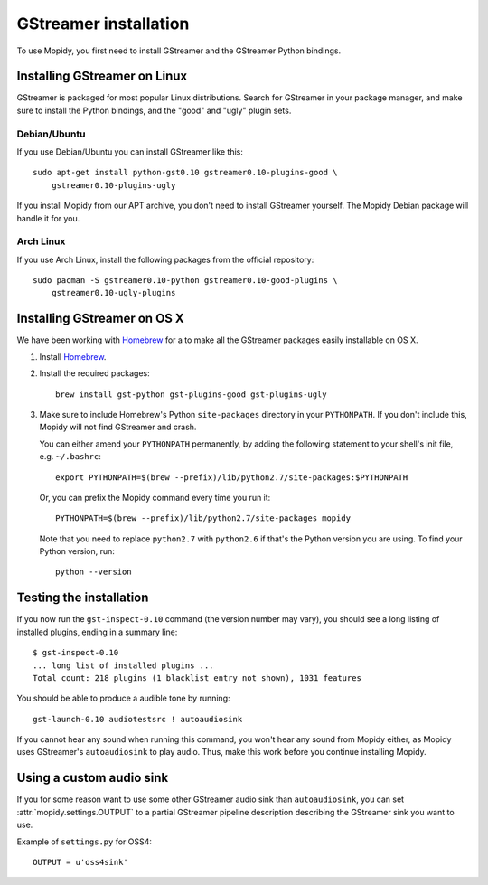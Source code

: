 **********************
GStreamer installation
**********************

To use Mopidy, you first need to install GStreamer and the GStreamer Python
bindings.


Installing GStreamer on Linux
=============================

GStreamer is packaged for most popular Linux distributions. Search for
GStreamer in your package manager, and make sure to install the Python
bindings, and the "good" and "ugly" plugin sets.


Debian/Ubuntu
-------------

If you use Debian/Ubuntu you can install GStreamer like this::

    sudo apt-get install python-gst0.10 gstreamer0.10-plugins-good \
        gstreamer0.10-plugins-ugly

If you install Mopidy from our APT archive, you don't need to install GStreamer
yourself. The Mopidy Debian package will handle it for you.


Arch Linux
----------

If you use Arch Linux, install the following packages from the official
repository::

    sudo pacman -S gstreamer0.10-python gstreamer0.10-good-plugins \
        gstreamer0.10-ugly-plugins


Installing GStreamer on OS X
============================

We have been working with `Homebrew <https://github.com/mxcl/homebrew>`_ for a
to make all the GStreamer packages easily installable on OS X.

#. Install `Homebrew <https://github.com/mxcl/homebrew>`_.

#. Install the required packages::

      brew install gst-python gst-plugins-good gst-plugins-ugly

#. Make sure to include Homebrew's Python ``site-packages`` directory in your
   ``PYTHONPATH``. If you don't include this, Mopidy will not find GStreamer
   and crash.

   You can either amend your ``PYTHONPATH`` permanently, by adding the
   following statement to your shell's init file, e.g. ``~/.bashrc``::

       export PYTHONPATH=$(brew --prefix)/lib/python2.7/site-packages:$PYTHONPATH

   Or, you can prefix the Mopidy command every time you run it::

       PYTHONPATH=$(brew --prefix)/lib/python2.7/site-packages mopidy

   Note that you need to replace ``python2.7`` with ``python2.6`` if that's
   the Python version you are using. To find your Python version, run::

       python --version


Testing the installation
========================

If you now run the ``gst-inspect-0.10`` command (the version number may vary),
you should see a long listing of installed plugins, ending in a summary line::

    $ gst-inspect-0.10
    ... long list of installed plugins ...
    Total count: 218 plugins (1 blacklist entry not shown), 1031 features

You should be able to produce a audible tone by running::

    gst-launch-0.10 audiotestsrc ! autoaudiosink

If you cannot hear any sound when running this command, you won't hear any
sound from Mopidy either, as Mopidy uses GStreamer's ``autoaudiosink`` to play
audio. Thus, make this work before you continue installing Mopidy.


Using a custom audio sink
=========================

If you for some reason want to use some other GStreamer audio sink than
``autoaudiosink``, you can set :attr:`mopidy.settings.OUTPUT` to a partial
GStreamer pipeline description describing the GStreamer sink you want to use.

Example of ``settings.py`` for OSS4::

    OUTPUT = u'oss4sink'
